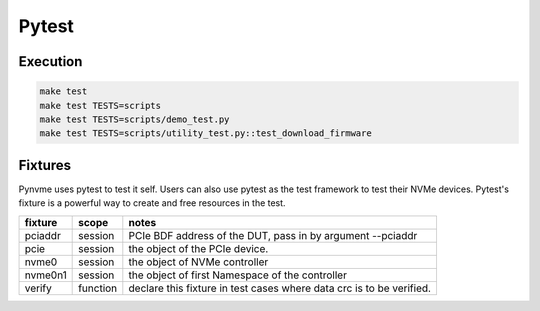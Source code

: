Pytest
======

Execution
---------

.. code-block:: shell

   make test
   make test TESTS=scripts
   make test TESTS=scripts/demo_test.py
   make test TESTS=scripts/utility_test.py::test_download_firmware

Fixtures
--------

Pynvme uses pytest to test it self. Users can also use pytest as the test framework to test their NVMe devices. Pytest's fixture is a powerful way to create and free resources in the test.

.. list-table::
   :header-rows: 1

   * - fixture
     - scope
     - notes
   * - pciaddr
     - session
     - PCIe BDF address of the DUT, pass in by argument --pciaddr
   * - pcie
     - session
     - the object of the PCIe device.
   * - nvme0
     - session
     - the object of NVMe controller
   * - nvme0n1
     - session
     - the object of first Namespace of the controller
   * - verify
     - function
     - declare this fixture in test cases where data crc is to be verified.

